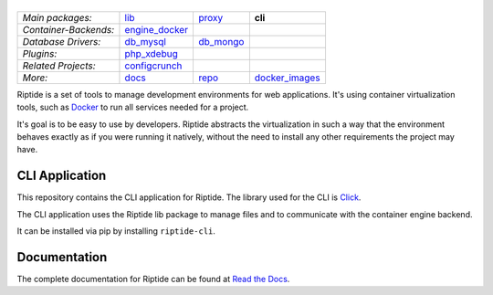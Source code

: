 |Riptide|
=========

.. |Riptide| image:: https://riptide-docs.readthedocs.io/en/latest/_images/logo.png
    :alt: Riptide

.. class:: center

    ======================  ===================  ===================  ===================
    *Main packages:*        lib_                 proxy_               **cli**
    *Container-Backends:*   engine_docker_
    *Database Drivers:*     db_mysql_            db_mongo_
    *Plugins:*              php_xdebug_
    *Related Projects:*     configcrunch_
    *More:*                 docs_                repo_                docker_images_
    ======================  ===================  ===================  ===================

.. _lib:            https://github.com/Parakoopa/riptide-lib
.. _cli:            https://github.com/Parakoopa/riptide-cli
.. _proxy:          https://github.com/Parakoopa/riptide-proxy
.. _configcrunch:   https://github.com/Parakoopa/configcrunch
.. _engine_docker:  https://github.com/Parakoopa/riptide-engine-docker
.. _db_mysql:       https://github.com/Parakoopa/riptide-db-mysql
.. _db_mongo:       https://github.com/Parakoopa/riptide-db-mongo
.. _docs:           https://github.com/Parakoopa/riptide-docs
.. _repo:           https://github.com/Parakoopa/riptide-repo
.. _docker_images:  https://github.com/Parakoopa/riptide-docker-images
.. _php_xdebug:     https://github.com/Parakoopa/riptide-plugin-php-xdebug

|build| |docs| |pypi-version| |pypi-downloads| |pypi-license| |pypi-pyversions| |slack|

.. |build| image:: https://jenkins.riptide.parakoopa.de/buildStatus/icon?job=riptide-cli%2Fmaster
    :target: https://jenkins.riptide.parakoopa.de/blue/organizations/jenkins/riptide-cli/activity
    :alt: Build Status

.. |docs| image:: https://readthedocs.org/projects/riptide-docs/badge/?version=latest
    :target: https://riptide-docs.readthedocs.io/en/latest/?badge=latest
    :alt: Documentation Status

.. |slack| image:: https://slack.riptide.parakoopa.de/badge.svg
    :target: https://slack.riptide.parakoopa.de
    :alt: Join our Slack workspace

.. |pypi-version| image:: https://img.shields.io/pypi/v/riptide-cli
    :target: https://pypi.org/project/riptide-cli/
    :alt: Version

.. |pypi-downloads| image:: https://img.shields.io/pypi/dm/riptide-cli
    :target: https://pypi.org/project/riptide-cli/
    :alt: Downloads

.. |pypi-license| image:: https://img.shields.io/pypi/l/riptide-cli
    :alt: License (MIT)

.. |pypi-pyversions| image:: https://img.shields.io/pypi/pyversions/riptide-cli
    :alt: Supported Python versions

Riptide is a set of tools to manage development environments for web applications.
It's using container virtualization tools, such as `Docker <https://www.docker.com/>`_
to run all services needed for a project.

It's goal is to be easy to use by developers.
Riptide abstracts the virtualization in such a way that the environment behaves exactly
as if you were running it natively, without the need to install any other requirements
the project may have.

CLI Application
---------------

This repository contains the CLI application for Riptide. The library used for the CLI is `Click <https://click.palletsprojects.com/en/7.x/>`_.

The CLI application uses the Riptide lib package to manage files and to communicate with the container engine backend.

It can be installed via pip by installing ``riptide-cli``.

Documentation
-------------

The complete documentation for Riptide can be found at `Read the Docs <https://riptide-docs.readthedocs.io/en/latest/>`_.